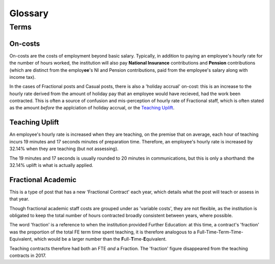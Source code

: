 Glossary
========

Terms
-----

On-costs
^^^^^^^^

On-costs are the costs of employment beyond basic salary. Typically, in addition to paying an employee's hourly rate for the number of hours worked, 
the institution will also pay **National Insurance** contributions and **Pension** contributions (which are distinct from the employ\ **ee**\ 's NI and Pension contributions, 
paid from the employee's salary along with income tax).

In the cases of Fractional posts and Casual posts, there is also a 'holiday accrual' on-cost: this is an increase to the hourly rate derived from the amount of holiday pay 
that an employee would have recieved, had the work been contracted. This is often a source of confusion and mis-perception of hourly rate of Fractional staff, which is often stated as the amount *before* 
the applciation of holiday accrual, or the `Teaching Uplift`_.

Teaching Uplift
^^^^^^^^^^^^^^^

An employee's hourly rate is increased when they are teaching, on the premise that on average, each hour of teaching incurs 19 minutes and 17 seconds minutes of preparation time. 
Therefore, an employee's hourly rate is increased by 32.14% when they are teaching (but not assessing). 

The 19 minutes and 17 seconds is usually rounded to 20 minutes in communications, but this is only a shorthand: the 32.14% uplift is what is actually applied. 

Fractional Academic
^^^^^^^^^^^^^^^^^^^

This is a type of post that has a new 'Fractional Contract' each year, which details what the post will teach or assess in that year. 

Though fractional academic staff costs are grouped under as 'variable costs', they are not flexible, as the institution is obligated to keep 
the total number of hours contracted broadly consistent between years, where possible. 

The word 'fraction' is a reference to when the institution provided Further Education: at this time, a contract's 'fraction' was the proportion of the total FE term time spent teaching, it is therefore analogous to 
a Full-Time-Term-Time-Equivalent, which would be a larger number than the **F**\ ull-\ **T**\ ime-\ **E**\ quivalent.  

Teaching contracts therefore had both an FTE *and* a Fraction. The 'fraction' figure disappeared from the teaching contracts in 2017.    

